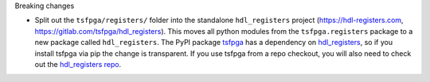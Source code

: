 Breaking changes

* Split out the ``tsfpga/registers/`` folder into the standalone ``hdl_registers`` project
  (https://hdl-registers.com, https://gitlab.com/tsfpga/hdl_registers).
  This moves all python modules from the ``tsfpga.registers`` package to a new package
  called ``hdl_registers``.
  The PyPI package `tsfpga <https://pypi.org/project/tsfpga/>`__ has a dependency on
  `hdl_registers <https://pypi.org/project/hdl_registers>`__, so if you install tsfpga via pip the
  change is transparent.
  If you use tsfpga from a repo checkout, you will also need to check out the
  `hdl_registers repo <https://gitlab.com/tsfpga/hdl_registers>`__.
